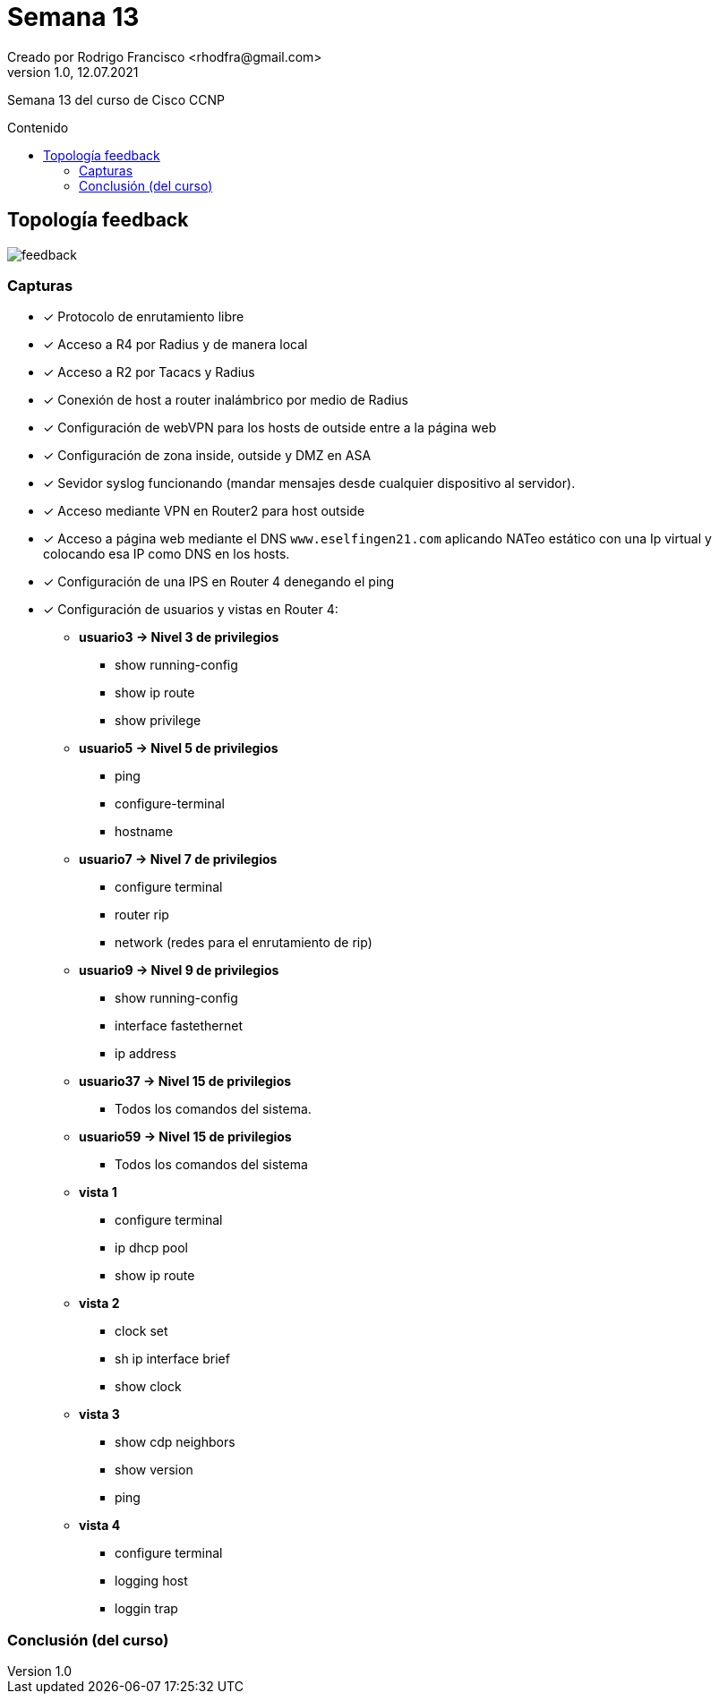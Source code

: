 = Semana 13
Creado por Rodrigo Francisco <rhodfra@gmail.com>
Version 1.0, 12.07.2021
:toc: 
:toc-placement!:
:toclevels: 4                                          
:toc-title: Contenido
:imagesdir: ./README.assets/ 
:source-highlighter: pygments
ifndef::env-github[:icons: font]
ifdef::env-github[]
:caution-caption: :fire:
:important-caption: :exclamation:
:note-caption: :paperclip:
:tip-caption: :bulb:
:warning-caption: :warning:
endif::[]

Semana 13 del curso de Cisco CCNP

toc::[]

== Topología feedback

image::feedback.png[]

=== Capturas

* [x] Protocolo de enrutamiento libre
* [x] Acceso a R4 por Radius y de manera local
* [x] Acceso a R2 por Tacacs y Radius
* [x] Conexión de host a router inalámbrico por medio de Radius
* [x] Configuración de webVPN para los hosts de outside entre a la página web
* [x] Configuración de zona inside, outside y DMZ en ASA
* [x] Sevidor syslog funcionando (mandar mensajes desde cualquier dispositivo al
servidor).
* [x] Acceso mediante VPN en Router2 para host outside
* [x] Acceso a página web mediante el DNS `www.eselfingen21.com` aplicando NATeo
estático con una Ip virtual y colocando esa IP como DNS en los hosts.
* [x] Configuración de una IPS en Router 4 denegando el ping
* [x] Configuración de usuarios y vistas en Router 4:
** *usuario3 -> Nivel 3 de privilegios*
*** show running-config
*** show ip route
*** show privilege
** *usuario5 -> Nivel 5 de privilegios*
*** ping
*** configure-terminal
*** hostname
** *usuario7 -> Nivel 7 de privilegios*
*** configure terminal
*** router rip
*** network (redes para el enrutamiento de rip)
** *usuario9 -> Nivel 9 de privilegios*
*** show running-config
*** interface fastethernet
*** ip address
** *usuario37 -> Nivel 15 de privilegios*
***  Todos los comandos del sistema.
** *usuario59 -> Nivel 15 de privilegios*
*** Todos los comandos del sistema
** *vista 1*
*** configure terminal
*** ip dhcp pool
*** show ip route
** *vista 2*
*** clock set
*** sh ip interface brief
*** show clock
** *vista 3*
*** show cdp neighbors
*** show version
*** ping
** *vista 4*
*** configure terminal
*** logging host
*** loggin trap

=== Conclusión (del curso)
